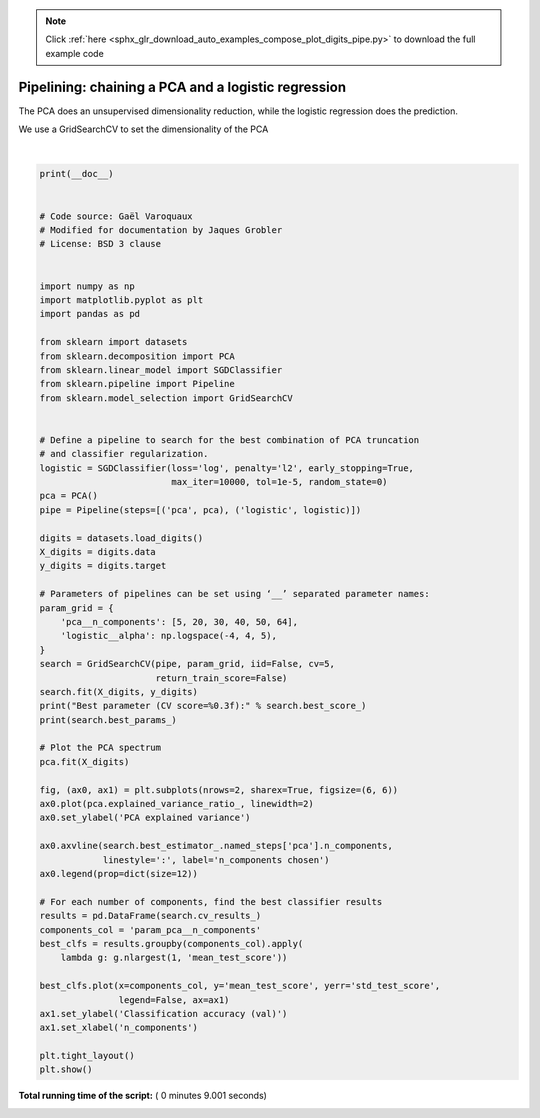 .. note::
    :class: sphx-glr-download-link-note

    Click :ref:`here <sphx_glr_download_auto_examples_compose_plot_digits_pipe.py>` to download the full example code
.. rst-class:: sphx-glr-example-title

.. _sphx_glr_auto_examples_compose_plot_digits_pipe.py:


=========================================================
Pipelining: chaining a PCA and a logistic regression
=========================================================

The PCA does an unsupervised dimensionality reduction, while the logistic
regression does the prediction.

We use a GridSearchCV to set the dimensionality of the PCA





.. image:: /auto_examples/compose/images/sphx_glr_plot_digits_pipe_001.png
    :class: sphx-glr-single-img


.. rst-class:: sphx-glr-script-out

 Out:

 .. code-block:: none

    Best parameter (CV score=0.923):
    {'logistic__alpha': 0.01, 'pca__n_components': 64}




|


.. code-block:: python

    print(__doc__)


    # Code source: Gaël Varoquaux
    # Modified for documentation by Jaques Grobler
    # License: BSD 3 clause


    import numpy as np
    import matplotlib.pyplot as plt
    import pandas as pd

    from sklearn import datasets
    from sklearn.decomposition import PCA
    from sklearn.linear_model import SGDClassifier
    from sklearn.pipeline import Pipeline
    from sklearn.model_selection import GridSearchCV


    # Define a pipeline to search for the best combination of PCA truncation
    # and classifier regularization.
    logistic = SGDClassifier(loss='log', penalty='l2', early_stopping=True,
                             max_iter=10000, tol=1e-5, random_state=0)
    pca = PCA()
    pipe = Pipeline(steps=[('pca', pca), ('logistic', logistic)])

    digits = datasets.load_digits()
    X_digits = digits.data
    y_digits = digits.target

    # Parameters of pipelines can be set using ‘__’ separated parameter names:
    param_grid = {
        'pca__n_components': [5, 20, 30, 40, 50, 64],
        'logistic__alpha': np.logspace(-4, 4, 5),
    }
    search = GridSearchCV(pipe, param_grid, iid=False, cv=5,
                          return_train_score=False)
    search.fit(X_digits, y_digits)
    print("Best parameter (CV score=%0.3f):" % search.best_score_)
    print(search.best_params_)

    # Plot the PCA spectrum
    pca.fit(X_digits)

    fig, (ax0, ax1) = plt.subplots(nrows=2, sharex=True, figsize=(6, 6))
    ax0.plot(pca.explained_variance_ratio_, linewidth=2)
    ax0.set_ylabel('PCA explained variance')

    ax0.axvline(search.best_estimator_.named_steps['pca'].n_components,
                linestyle=':', label='n_components chosen')
    ax0.legend(prop=dict(size=12))

    # For each number of components, find the best classifier results
    results = pd.DataFrame(search.cv_results_)
    components_col = 'param_pca__n_components'
    best_clfs = results.groupby(components_col).apply(
        lambda g: g.nlargest(1, 'mean_test_score'))

    best_clfs.plot(x=components_col, y='mean_test_score', yerr='std_test_score',
                   legend=False, ax=ax1)
    ax1.set_ylabel('Classification accuracy (val)')
    ax1.set_xlabel('n_components')

    plt.tight_layout()
    plt.show()

**Total running time of the script:** ( 0 minutes  9.001 seconds)


.. _sphx_glr_download_auto_examples_compose_plot_digits_pipe.py:


.. only :: html

 .. container:: sphx-glr-footer
    :class: sphx-glr-footer-example



  .. container:: sphx-glr-download

     :download:`Download Python source code: plot_digits_pipe.py <plot_digits_pipe.py>`



  .. container:: sphx-glr-download

     :download:`Download Jupyter notebook: plot_digits_pipe.ipynb <plot_digits_pipe.ipynb>`


.. only:: html

 .. rst-class:: sphx-glr-signature

    `Gallery generated by Sphinx-Gallery <https://sphinx-gallery.readthedocs.io>`_

